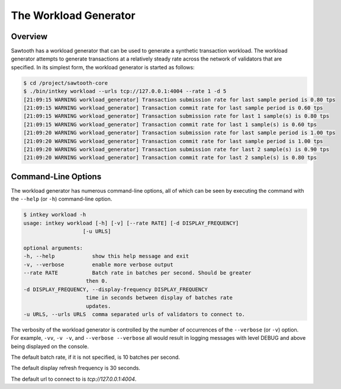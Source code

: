 **********************
The Workload Generator
**********************

Overview
--------

Sawtooth has a workload generator that can be used to generate a
synthetic transaction workload.  The workload generator attempts to generate
transactions at a relatively steady rate across the network of validators that
are specified. In its simplest form, the workload generator is started as
follows:

.. code-block:: console

    $ cd /project/sawtooth-core
    $ ./bin/intkey workload --urls tcp://127.0.0.1:4004 --rate 1 -d 5
    [21:09:15 WARNING workload_generator] Transaction submission rate for last sample period is 0.80 tps
    [21:09:15 WARNING workload_generator] Transaction commit rate for last sample period is 0.60 tps
    [21:09:15 WARNING workload_generator] Transaction submission rate for last 1 sample(s) is 0.80 tps
    [21:09:15 WARNING workload_generator] Transaction commit rate for last 1 sample(s) is 0.60 tps
    [21:09:20 WARNING workload_generator] Transaction submission rate for last sample period is 1.00 tps
    [21:09:20 WARNING workload_generator] Transaction commit rate for last sample period is 1.00 tps
    [21:09:20 WARNING workload_generator] Transaction submission rate for last 2 sample(s) is 0.90 tps
    [21:09:20 WARNING workload_generator] Transaction commit rate for last 2 sample(s) is 0.80 tps


Command-Line Options
--------------------

The workload generator has numerous command-line options, all of which can be
seen by executing the command with the ``--help`` (or ``-h``) command-line
option.

.. code-block:: console

    $ intkey workload -h
    usage: intkey workload [-h] [-v] [--rate RATE] [-d DISPLAY_FREQUENCY]
                       [-u URLS]

    optional arguments:
    -h, --help            show this help message and exit
    -v, --verbose         enable more verbose output
    --rate RATE           Batch rate in batches per second. Should be greater
                        then 0.
    -d DISPLAY_FREQUENCY, --display-frequency DISPLAY_FREQUENCY
                        time in seconds between display of batches rate
                        updates.
    -u URLS, --urls URLS  comma separated urls of validators to connect to.


The verbosity of the workload generator is controlled by the number of
occurrences of the ``--verbose`` (or ``-v``) option. For example, ``-vv``,
``-v -v``, and ``--verbose --verbose`` all would result in logging messages
with level DEBUG and above being displayed on the console.

The default batch rate, if it is not specified, is 10 batches per second.

The default display refresh frequency is 30 seconds.

The default url to connect to is `tcp://127.0.0.1:4004`.
